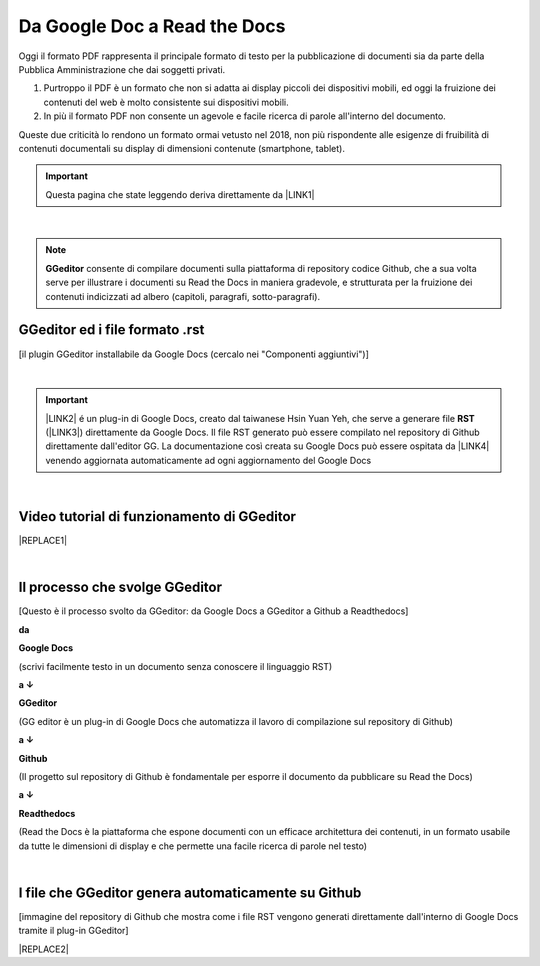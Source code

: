 
.. _h403f631c642863610673372f386278:

Da Google Doc a Read the Docs
*****************************

\ |IMG1|\ 

Oggi il formato PDF rappresenta il principale formato di testo per la pubblicazione di documenti sia da parte della Pubblica Amministrazione che dai soggetti privati.

#. Purtroppo il PDF è un formato che non si adatta ai display piccoli dei dispositivi mobili, ed oggi la fruizione dei contenuti del web è molto consistente sui dispositivi mobili. 

#. In più il formato PDF non consente un agevole e facile ricerca di parole all'interno del documento.

Queste due criticità lo rendono un formato ormai vetusto nel 2018, non più rispondente alle esigenze di fruibilità di contenuti documentali su display di dimensioni contenute (smartphone, tablet).


..  Important:: 

    Questa pagina che state leggendo deriva direttamente da \ |LINK1|\ 

|

..  Note:: 

    \ |STYLE0|\  consente di compilare documenti sulla piattaforma di repository codice Github, che a sua volta serve per illustrare i documenti su Read the Docs in maniera gradevole, e strutturata per la fruizione dei contenuti indicizzati ad albero (capitoli, paragrafi, sotto-paragrafi).

.. _h64552c6174542573751e1232e73f79:

GGeditor ed i file formato  .rst
================================

\ |IMG2|\ 

[il plugin GGeditor installabile da Google Docs (cercalo nei "Componenti aggiuntivi")]

|


..  Important:: 

    \ |LINK2|\  é un plug-in di Google Docs, creato dal taiwanese Hsin Yuan Yeh, che serve a generare file \ |STYLE1|\  (\ |LINK3|\ ) direttamente da Google Docs. Il file RST generato può essere compilato nel repository di Github direttamente dall'editor GG. La documentazione così creata su Google Docs può essere ospitata da \ |LINK4|\  venendo aggiornata automaticamente ad ogni aggiornamento del Google Docs

|

.. _h326df60552448603d593767751d0d:

Video tutorial di funzionamento di GGeditor
===========================================


|REPLACE1|

|

.. _h5d92650581a8042635e3d4b2ef7d7d:

Il processo che svolge GGeditor
===============================

\ |IMG3|\ 

[Questo è il processo svolto da GGeditor: da Google Docs a GGeditor a Github a Readthedocs]

\ |STYLE2|\ 

\ |IMG4|\  \ |STYLE3|\  

(scrivi facilmente testo in un documento senza conoscere il linguaggio RST)

\ |STYLE4|\  

\ |IMG5|\ \ |STYLE5|\  

(GG editor è un plug-in di Google Docs che automatizza il lavoro di compilazione sul repository di Github)

\ |STYLE6|\  

\ |IMG6|\ \ |STYLE7|\ 

(Il progetto sul repository di Github è fondamentale per esporre il documento da pubblicare su Read the Docs)

\ |STYLE8|\  

\ |IMG7|\ \ |STYLE9|\ 

(Read the Docs è la piattaforma che espone documenti con un efficace architettura dei contenuti, in un formato usabile da tutte le dimensioni di display e che permette una facile ricerca di parole nel testo)

|

.. _h58156b41121c145b694d71b3e2a7618:

I file che GGeditor genera automaticamente su Github
====================================================

\ |IMG8|\ 

[immagine del repository di Github che mostra come i file RST vengono generati direttamente dall'interno di Google Docs tramite il plug-in GGeditor]


|REPLACE2|


.. bottom of content


.. |STYLE0| replace:: **GGeditor**

.. |STYLE1| replace:: **RST**

.. |STYLE2| replace:: **da**

.. |STYLE3| replace:: **Google Docs**

.. |STYLE4| replace:: **a ↓**

.. |STYLE5| replace:: **GGeditor**

.. |STYLE6| replace:: **a ↓**

.. |STYLE7| replace:: **Github**

.. |STYLE8| replace:: **a ↓**

.. |STYLE9| replace:: **Readthedocs**


.. |REPLACE1| raw:: html

    <iframe width="100%" height="380" src="https://www.youtube.com/embed/PUswAbvpE7c" frameborder="0" allow="autoplay; encrypted-media" allowfullscreen></iframe>
.. |REPLACE2| raw:: html

    <script id="dsq-count-scr" src="//guida-readthedocs.disqus.com/count.js" async></script>
    
    <div id="disqus_thread"></div>
    <script>
    
    /**
    *  RECOMMENDED CONFIGURATION VARIABLES: EDIT AND UNCOMMENT THE SECTION BELOW TO INSERT DYNAMIC VALUES FROM YOUR PLATFORM OR CMS.
    *  LEARN WHY DEFINING THESE VARIABLES IS IMPORTANT: https://disqus.com/admin/universalcode/#configuration-variables*/
    /*
    
    var disqus_config = function () {
    this.page.url = PAGE_URL;  // Replace PAGE_URL with your page's canonical URL variable
    this.page.identifier = PAGE_IDENTIFIER; // Replace PAGE_IDENTIFIER with your page's unique identifier variable
    };
    */
    (function() { // DON'T EDIT BELOW THIS LINE
    var d = document, s = d.createElement('script');
    s.src = 'https://guida-readthedocs.disqus.com/embed.js';
    s.setAttribute('data-timestamp', +new Date());
    (d.head || d.body).appendChild(s);
    })();
    </script>
    <noscript>Please enable JavaScript to view the <a href="https://disqus.com/?ref_noscript">comments powered by Disqus.</a></noscript>

.. |LINK1| raw:: html

    <a href="https://docs.google.com/document/d/194fbf2vPA1f97tVznuqMv4XL4AhPl4BJ0YvMx2gmHn4/edit" target="_blank">questo doc sul Google Drive</a>

.. |LINK2| raw:: html

    <a href="http://ggeditor.readthedocs.io/" target="_blank">GGeditor</a>

.. |LINK3| raw:: html

    <a href="https://en.wikipedia.org/wiki/ReStructuredText" target="_blank">resStructuredText</a>

.. |LINK4| raw:: html

    <a href="https://readthedocs.org/" target="_blank">Readthedocs</a>


.. |IMG1| image:: static/gdocs-rtd_1.png
   :height: 250 px
   :width: 504 px

.. |IMG2| image:: static/gdocs-rtd_2.png
   :height: 172 px
   :width: 273 px

.. |IMG3| image:: static/gdocs-rtd_1.png
   :height: 250 px
   :width: 504 px

.. |IMG4| image:: static/gdocs-rtd_3.png
   :height: 76 px
   :width: 57 px

.. |IMG5| image:: static/gdocs-rtd_4.png
   :height: 32 px
   :width: 134 px

.. |IMG6| image:: static/gdocs-rtd_5.png
   :height: 45 px
   :width: 49 px

.. |IMG7| image:: static/gdocs-rtd_6.png
   :height: 33 px
   :width: 134 px

.. |IMG8| image:: static/gdocs-rtd_7.png
   :height: 226 px
   :width: 500 px
